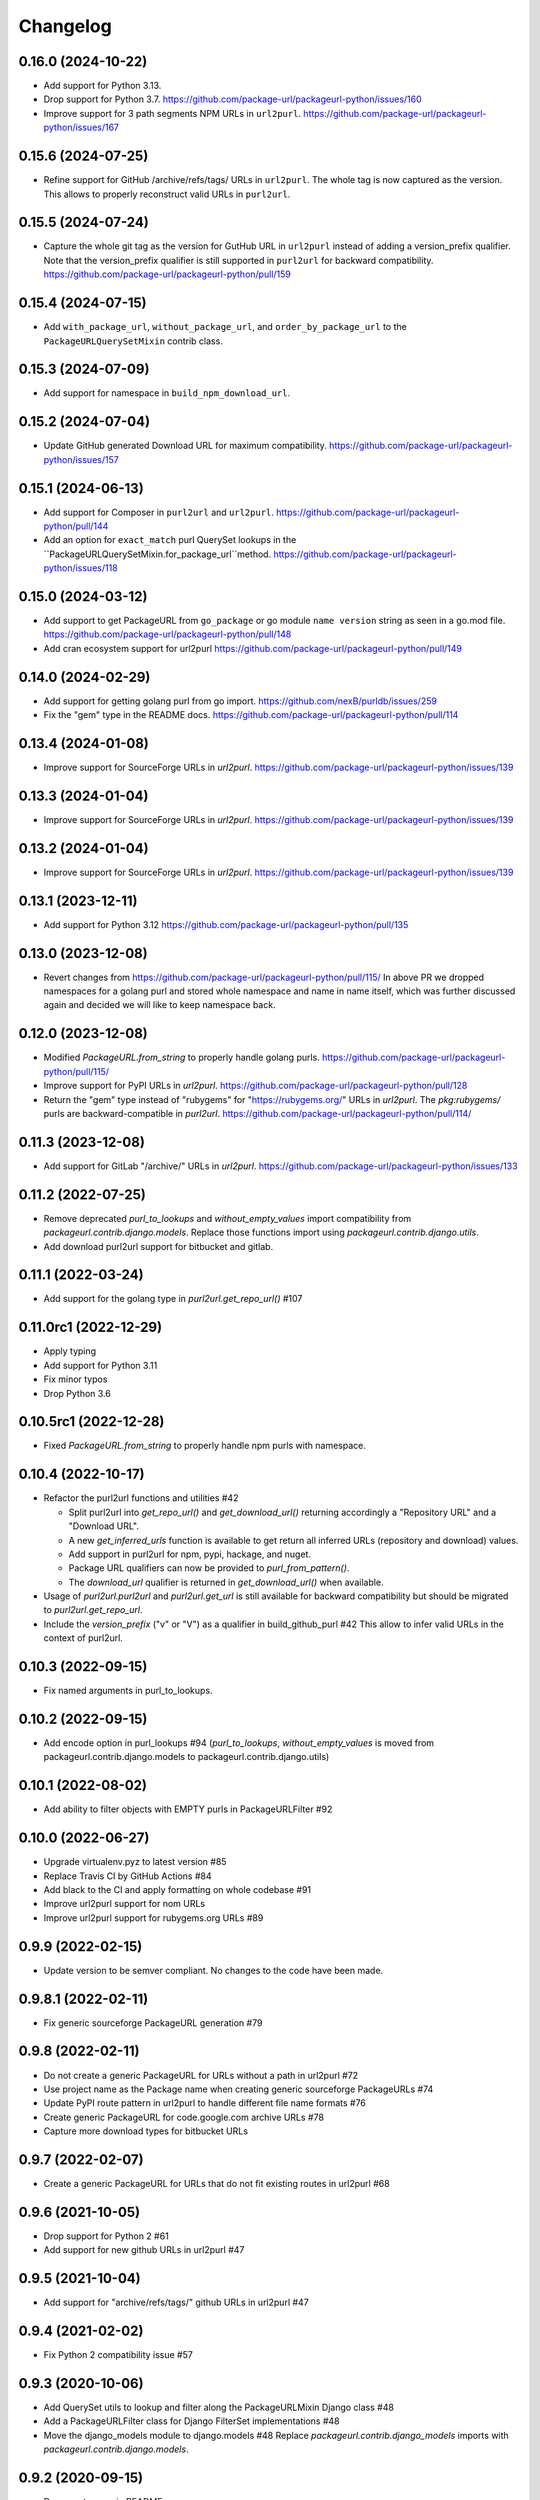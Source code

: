 Changelog
=========

0.16.0 (2024-10-22)
-------------------

- Add support for Python 3.13.

- Drop support for Python 3.7.
  https://github.com/package-url/packageurl-python/issues/160

- Improve support for 3 path segments NPM URLs in ``url2purl``.
  https://github.com/package-url/packageurl-python/issues/167

0.15.6 (2024-07-25)
-------------------

- Refine support for GitHub /archive/refs/tags/ URLs in ``url2purl``.
  The whole tag is now captured as the version.
  This allows to properly reconstruct valid URLs in ``purl2url``.

0.15.5 (2024-07-24)
-------------------

- Capture the whole git tag as the version for GutHub URL in ``url2purl`` instead of
  adding a version_prefix qualifier.
  Note that the version_prefix qualifier is still supported in ``purl2url`` for
  backward compatibility.
  https://github.com/package-url/packageurl-python/pull/159

0.15.4 (2024-07-15)
-------------------

- Add ``with_package_url``, ``without_package_url``, and ``order_by_package_url`` to the
  ``PackageURLQuerySetMixin`` contrib class.

0.15.3 (2024-07-09)
-------------------

- Add support for namespace in ``build_npm_download_url``.

0.15.2 (2024-07-04)
-------------------

- Update GitHub generated Download URL for maximum compatibility.
  https://github.com/package-url/packageurl-python/issues/157

0.15.1 (2024-06-13)
-------------------

- Add support for Composer in ``purl2url`` and ``url2purl``.
  https://github.com/package-url/packageurl-python/pull/144

- Add an option for ``exact_match`` purl QuerySet lookups in the
  ``PackageURLQuerySetMixin.for_package_url``method.
  https://github.com/package-url/packageurl-python/issues/118

0.15.0 (2024-03-12)
-------------------

- Add support to get PackageURL from ``go_package`` or 
  go module ``name version`` string as seen in a go.mod file.
  https://github.com/package-url/packageurl-python/pull/148

- Add cran ecosystem support for url2purl
  https://github.com/package-url/packageurl-python/pull/149

0.14.0 (2024-02-29)
-------------------

- Add support for getting golang purl from go import.
  https://github.com/nexB/purldb/issues/259

- Fix the "gem" type in the README docs.
  https://github.com/package-url/packageurl-python/pull/114

0.13.4 (2024-01-08)
-------------------

- Improve support for SourceForge URLs in `url2purl`.
  https://github.com/package-url/packageurl-python/issues/139

0.13.3 (2024-01-04)
-------------------

- Improve support for SourceForge URLs in `url2purl`.
  https://github.com/package-url/packageurl-python/issues/139

0.13.2 (2024-01-04)
-------------------

- Improve support for SourceForge URLs in `url2purl`.
  https://github.com/package-url/packageurl-python/issues/139

0.13.1 (2023-12-11)
-------------------

- Add support for Python 3.12
  https://github.com/package-url/packageurl-python/pull/135

0.13.0 (2023-12-08)
-------------------

- Revert changes from 
  https://github.com/package-url/packageurl-python/pull/115/ 
  In above PR we dropped namespaces for a golang purl and stored 
  whole namespace and name in name itself, which was further discussed 
  again and decided we will like to keep namespace back. 

0.12.0 (2023-12-08)
-------------------

- Modified `PackageURL.from_string` to properly handle golang purls.
  https://github.com/package-url/packageurl-python/pull/115/

- Improve support for PyPI URLs in `url2purl`.
  https://github.com/package-url/packageurl-python/pull/128

- Return the "gem" type instead of "rubygems" for "https://rubygems.org/" URLs in
  `url2purl`. The `pkg:rubygems/` purls are backward-compatible in `purl2url`.
  https://github.com/package-url/packageurl-python/pull/114/

0.11.3 (2023-12-08)
--------------------

- Add support for GitLab "/archive/" URLs in `url2purl`.
  https://github.com/package-url/packageurl-python/issues/133

0.11.2 (2022-07-25)
--------------------

- Remove deprecated `purl_to_lookups` and `without_empty_values` import compatibility
  from `packageurl.contrib.django.models`.
  Replace those functions import using `packageurl.contrib.django.utils`.
- Add download purl2url support for bitbucket and gitlab.

0.11.1 (2022-03-24)
-------------------

- Add support for the golang type in `purl2url.get_repo_url()` #107

0.11.0rc1 (2022-12-29)
----------------------

- Apply typing
- Add support for Python 3.11
- Fix minor typos
- Drop Python 3.6


0.10.5rc1 (2022-12-28)
----------------------

- Fixed `PackageURL.from_string` to properly handle npm purls with namespace.


0.10.4 (2022-10-17)
-------------------

- Refactor the purl2url functions and utilities #42

  - Split purl2url into `get_repo_url()` and `get_download_url()` returning
    accordingly a "Repository URL" and a "Download URL".
  - A new `get_inferred_urls` function is available to get return all
    inferred URLs (repository and download) values.
  - Add support in purl2url for npm, pypi, hackage, and nuget.
  - Package URL qualifiers can now be provided to `purl_from_pattern()`.
  - The `download_url` qualifier is returned in `get_download_url()` when available.

- Usage of `purl2url.purl2url` and `purl2url.get_url` is still available for
  backward compatibility but should be migrated to `purl2url.get_repo_url`.

- Include the `version_prefix` ("v" or "V") as a qualifier in build_github_purl #42
  This allow to infer valid URLs in the context of purl2url.


0.10.3 (2022-09-15)
-------------------

- Fix named arguments in purl_to_lookups.


0.10.2 (2022-09-15)
-------------------

- Add encode option in purl_lookups #94 
  (`purl_to_lookups`, `without_empty_values` is moved from packageurl.contrib.django.models
  to packageurl.contrib.django.utils)


0.10.1 (2022-08-02)
-------------------

- Add ability to filter objects with EMPTY purls in PackageURLFilter #92


0.10.0 (2022-06-27)
-------------------

- Upgrade virtualenv.pyz to latest version #85
- Replace Travis CI by GitHub Actions #84
- Add black to the CI and apply formatting on whole codebase #91
- Improve url2purl support for nom URLs
- Improve url2purl support for rubygems.org URLs #89


0.9.9 (2022-02-15)
------------------

- Update version to be semver compliant. No changes to the code have been made.


0.9.8.1 (2022-02-11)
--------------------

- Fix generic sourceforge PackageURL generation #79


0.9.8 (2022-02-11)
------------------

- Do not create a generic PackageURL for URLs without a path in url2purl #72
- Use project name as the Package name when creating generic sourceforge PackageURLs #74
- Update PyPI route pattern in url2purl to handle different file name formats #76
- Create generic PackageURL for code.google.com archive URLs #78
- Capture more download types for bitbucket URLs


0.9.7 (2022-02-07)
------------------

- Create a generic PackageURL for URLs that do not fit existing routes in url2purl #68


0.9.6 (2021-10-05)
------------------

- Drop support for Python 2 #61
- Add support for new github URLs in url2purl #47


0.9.5 (2021-10-04)
------------------

- Add support for "archive/refs/tags/" github URLs in url2purl #47


0.9.4 (2021-02-02)
------------------

- Fix Python 2 compatibility issue #57


0.9.3 (2020-10-06)
------------------

- Add QuerySet utils to lookup and filter along the PackageURLMixin Django class #48
- Add a PackageURLFilter class for Django FilterSet implementations #48
- Move the django_models module to django.models #48
  Replace `packageurl.contrib.django_models` imports with `packageurl.contrib.django.models`.


0.9.2 (2020-09-15)
------------------

- Document usage in README
- Adopt SPDX license identifier
- Add support for GitHub "raw" URLs in url2purl #43
- Improve GitHub support for "v" prefixed version in url2purl #43


0.9.1 (2020-08-05)
------------------

- Add and improve URL <-> Package URL conversion for gitlab, github, cargo,
  bitbucket and hackage URL conversions
- Add new purl2url conversion utility
- Remove the null=True on Django CharField fields of the PackageURLMixin
- PackageURL.to_dict() now takes an optional "empty" argument with the value
  that empty values to have. It defaults to None which was the current behaviour.
  For some use cases, having an empty string may be a better option and this
  enables this.


0.9.0 (2020-05-21)
------------------

- Make PackageURL hashable.
- Add cargo type or url2purl
- Increase the size of the Django model contrib version to 100 chars.
- Remove Python 3 idioms (f strings)

0.8.7 (2019-08-15)
------------------

- Add max length validation to the Django model contrib.
